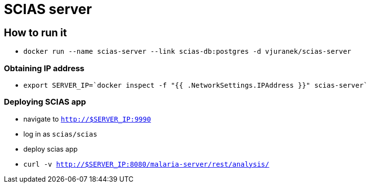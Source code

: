 = SCIAS server

== How to run it

* `docker run --name scias-server --link scias-db:postgres -d vjuranek/scias-server`

=== Obtaining IP address

* `export SERVER_IP=`docker inspect -f "{{ .NetworkSettings.IPAddress }}" scias-server``

=== Deploying SCIAS app

* navigate to `http://$SERVER_IP:9990`
* log in as `scias/scias`
* deploy scias app

* `curl -v http://$SERVER_IP:8080/malaria-server/rest/analysis/`
